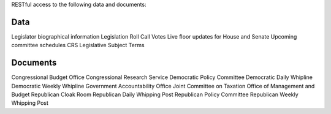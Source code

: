 RESTful access to the following data and documents:

Data
----
Legislator biographical information
Legislation
Roll Call Votes
Live floor updates for House and Senate
Upcoming committee schedules
CRS Legislative Subject Terms

Documents
---------
Congressional Budget Office
Congressional Research Service
Democratic Policy Committee 
Democratic Daily Whipline
Democratic Weekly Whipline
Government Accountability Office
Joint Committee on Taxation
Office of Management and Budget
Republican Cloak Room
Republican Daily Whipping Post
Republican Policy Committee
Republican Weekly Whipping Post
